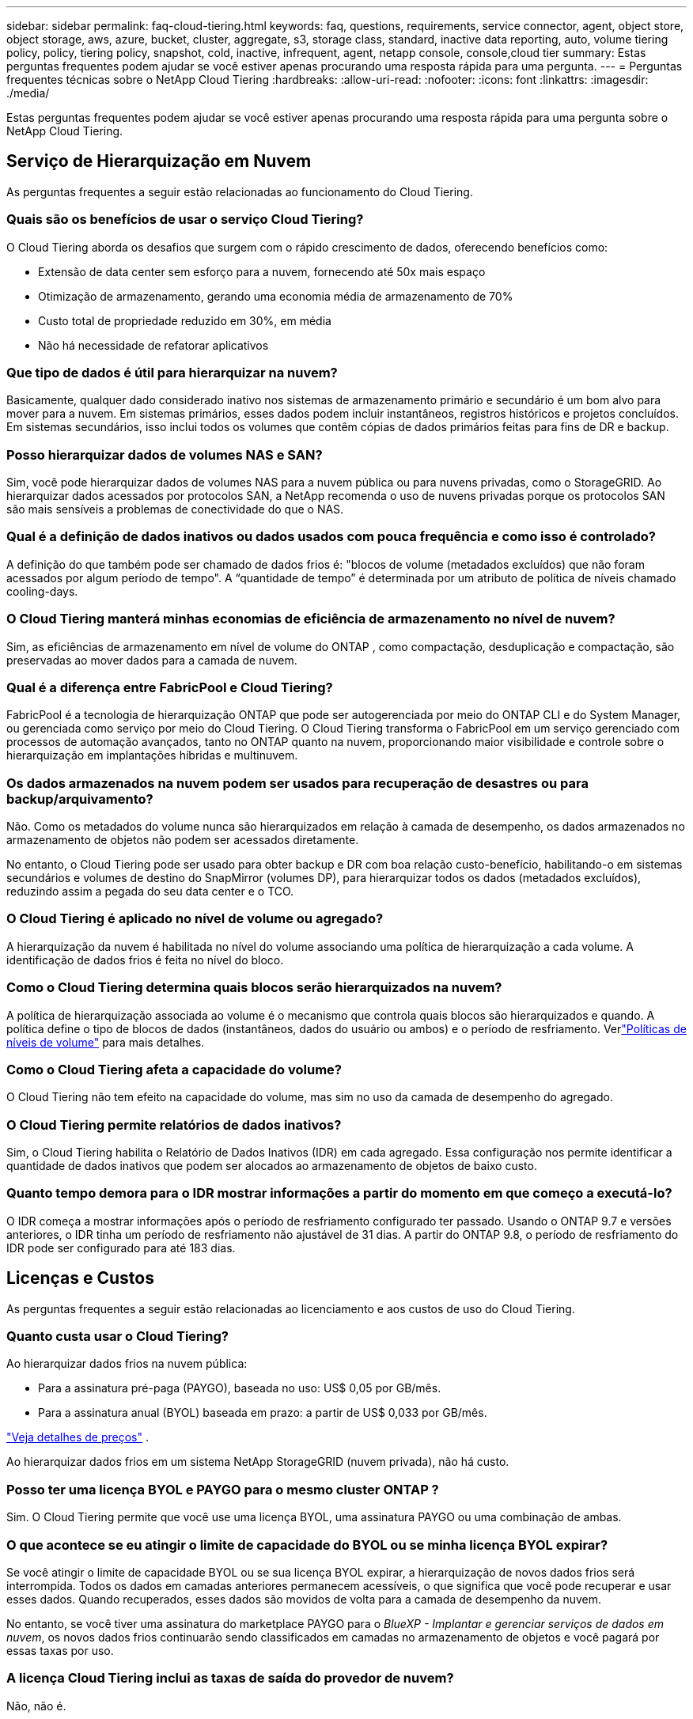 ---
sidebar: sidebar 
permalink: faq-cloud-tiering.html 
keywords: faq, questions, requirements, service connector, agent, object store, object storage, aws, azure, bucket, cluster, aggregate, s3, storage class, standard, inactive data reporting, auto, volume tiering policy, policy, tiering policy, snapshot, cold, inactive, infrequent, agent, netapp console, console,cloud tier 
summary: Estas perguntas frequentes podem ajudar se você estiver apenas procurando uma resposta rápida para uma pergunta. 
---
= Perguntas frequentes técnicas sobre o NetApp Cloud Tiering
:hardbreaks:
:allow-uri-read: 
:nofooter: 
:icons: font
:linkattrs: 
:imagesdir: ./media/


[role="lead"]
Estas perguntas frequentes podem ajudar se você estiver apenas procurando uma resposta rápida para uma pergunta sobre o NetApp Cloud Tiering.



== Serviço de Hierarquização em Nuvem

As perguntas frequentes a seguir estão relacionadas ao funcionamento do Cloud Tiering.



=== Quais são os benefícios de usar o serviço Cloud Tiering?

O Cloud Tiering aborda os desafios que surgem com o rápido crescimento de dados, oferecendo benefícios como:

* Extensão de data center sem esforço para a nuvem, fornecendo até 50x mais espaço
* Otimização de armazenamento, gerando uma economia média de armazenamento de 70%
* Custo total de propriedade reduzido em 30%, em média
* Não há necessidade de refatorar aplicativos




=== Que tipo de dados é útil para hierarquizar na nuvem?

Basicamente, qualquer dado considerado inativo nos sistemas de armazenamento primário e secundário é um bom alvo para mover para a nuvem.  Em sistemas primários, esses dados podem incluir instantâneos, registros históricos e projetos concluídos.  Em sistemas secundários, isso inclui todos os volumes que contêm cópias de dados primários feitas para fins de DR e backup.



=== Posso hierarquizar dados de volumes NAS e SAN?

Sim, você pode hierarquizar dados de volumes NAS para a nuvem pública ou para nuvens privadas, como o StorageGRID.  Ao hierarquizar dados acessados ​​por protocolos SAN, a NetApp recomenda o uso de nuvens privadas porque os protocolos SAN são mais sensíveis a problemas de conectividade do que o NAS.



=== Qual é a definição de dados inativos ou dados usados com pouca frequência e como isso é controlado?

A definição do que também pode ser chamado de dados frios é: "blocos de volume (metadados excluídos) que não foram acessados por algum período de tempo".  A “quantidade de tempo” é determinada por um atributo de política de níveis chamado cooling-days.



=== O Cloud Tiering manterá minhas economias de eficiência de armazenamento no nível de nuvem?

Sim, as eficiências de armazenamento em nível de volume do ONTAP , como compactação, desduplicação e compactação, são preservadas ao mover dados para a camada de nuvem.



=== Qual é a diferença entre FabricPool e Cloud Tiering?

FabricPool é a tecnologia de hierarquização ONTAP que pode ser autogerenciada por meio do ONTAP CLI e do System Manager, ou gerenciada como serviço por meio do Cloud Tiering.  O Cloud Tiering transforma o FabricPool em um serviço gerenciado com processos de automação avançados, tanto no ONTAP quanto na nuvem, proporcionando maior visibilidade e controle sobre o hierarquização em implantações híbridas e multinuvem.



=== Os dados armazenados na nuvem podem ser usados para recuperação de desastres ou para backup/arquivamento?

Não. Como os metadados do volume nunca são hierarquizados em relação à camada de desempenho, os dados armazenados no armazenamento de objetos não podem ser acessados diretamente.

No entanto, o Cloud Tiering pode ser usado para obter backup e DR com boa relação custo-benefício, habilitando-o em sistemas secundários e volumes de destino do SnapMirror (volumes DP), para hierarquizar todos os dados (metadados excluídos), reduzindo assim a pegada do seu data center e o TCO.



=== O Cloud Tiering é aplicado no nível de volume ou agregado?

A hierarquização da nuvem é habilitada no nível do volume associando uma política de hierarquização a cada volume.  A identificação de dados frios é feita no nível do bloco.



=== Como o Cloud Tiering determina quais blocos serão hierarquizados na nuvem?

A política de hierarquização associada ao volume é o mecanismo que controla quais blocos são hierarquizados e quando.  A política define o tipo de blocos de dados (instantâneos, dados do usuário ou ambos) e o período de resfriamento. Verlink:concept-cloud-tiering.html#volume-tiering-policies["Políticas de níveis de volume"] para mais detalhes.



=== Como o Cloud Tiering afeta a capacidade do volume?

O Cloud Tiering não tem efeito na capacidade do volume, mas sim no uso da camada de desempenho do agregado.



=== O Cloud Tiering permite relatórios de dados inativos?

Sim, o Cloud Tiering habilita o Relatório de Dados Inativos (IDR) em cada agregado.  Essa configuração nos permite identificar a quantidade de dados inativos que podem ser alocados ao armazenamento de objetos de baixo custo.



=== Quanto tempo demora para o IDR mostrar informações a partir do momento em que começo a executá-lo?

O IDR começa a mostrar informações após o período de resfriamento configurado ter passado.  Usando o ONTAP 9.7 e versões anteriores, o IDR tinha um período de resfriamento não ajustável de 31 dias.  A partir do ONTAP 9.8, o período de resfriamento do IDR pode ser configurado para até 183 dias.



== Licenças e Custos

As perguntas frequentes a seguir estão relacionadas ao licenciamento e aos custos de uso do Cloud Tiering.



=== Quanto custa usar o Cloud Tiering?

Ao hierarquizar dados frios na nuvem pública:

* Para a assinatura pré-paga (PAYGO), baseada no uso: US$ 0,05 por GB/mês.
* Para a assinatura anual (BYOL) baseada em prazo: a partir de US$ 0,033 por GB/mês.


https://bluexp.netapp.com/pricing["Veja detalhes de preços"] .

Ao hierarquizar dados frios em um sistema NetApp StorageGRID (nuvem privada), não há custo.



=== Posso ter uma licença BYOL e PAYGO para o mesmo cluster ONTAP ?

Sim. O Cloud Tiering permite que você use uma licença BYOL, uma assinatura PAYGO ou uma combinação de ambas.



=== O que acontece se eu atingir o limite de capacidade do BYOL ou se minha licença BYOL expirar?

Se você atingir o limite de capacidade BYOL ou se sua licença BYOL expirar, a hierarquização de novos dados frios será interrompida.  Todos os dados em camadas anteriores permanecem acessíveis, o que significa que você pode recuperar e usar esses dados.  Quando recuperados, esses dados são movidos de volta para a camada de desempenho da nuvem.

No entanto, se você tiver uma assinatura do marketplace PAYGO para o _BlueXP - Implantar e gerenciar serviços de dados em nuvem_, os novos dados frios continuarão sendo classificados em camadas no armazenamento de objetos e você pagará por essas taxas por uso.



=== A licença Cloud Tiering inclui as taxas de saída do provedor de nuvem?

Não, não é.



=== A reidratação do sistema local está sujeita ao custo de saída cobrado pelos provedores de nuvem?

Sim. Todas as leituras da nuvem pública estão sujeitas a taxas de saída.



=== Como posso estimar meus custos de nuvem?  Existe um modo "e se" para o Cloud Tiering?

A melhor maneira de estimar quanto um provedor de nuvem cobrará pela hospedagem de seus dados é usar suas calculadoras: https://calculator.aws/#/["AWS"] , https://azure.microsoft.com/en-us/pricing/calculator/["Azul"] e https://cloud.google.com/products/calculator["Google Cloud"] .



=== Há alguma cobrança extra pelos provedores de nuvem para leitura/recuperação de dados do armazenamento de objetos para o armazenamento local?



=== Há alguma cobrança extra pelos provedores de nuvem para leitura/recuperação de dados do armazenamento de objetos para o armazenamento local?

Sim. Verificar https://aws.amazon.com/s3/pricing/["Preços do Amazon S3"] , https://azure.microsoft.com/en-us/pricing/details/storage/blobs/["Preço do Block Blob"] , e https://cloud.google.com/storage/pricing["Preços de armazenamento em nuvem"] para preços adicionais incorridos com leitura/recuperação de dados.



=== Como posso estimar a economia dos meus volumes e obter um relatório de dados frios antes de habilitar o Cloud Tiering?

Para obter uma estimativa, adicione seu cluster ONTAP ao NetApp Console e inspecione-o na página Clusters de camadas de nuvem.  Selecione *Calcular economia potencial de níveis* para o cluster iniciar o https://bluexp.netapp.com/cloud-tiering-service-tco["Calculadora de TCO de hierarquização de nuvem"^] para ver quanto dinheiro você pode economizar.



=== Como sou cobrado pela hierarquização quando uso um ONTAP MetroCluster?

Quando usado em ambientes MetroCluster , a licença de hierarquização total é aplicada ao uso de ambos os clusters.  Por exemplo, se você tiver uma licença para 100 TiB de camadas, a capacidade de camadas usada de cada cluster contribuirá para a capacidade total de 100 TiB.



== ONTAP

As seguintes perguntas estão relacionadas ao ONTAP.



=== Quais versões do ONTAP o Cloud Tiering suporta?

O Cloud Tiering oferece suporte ao ONTAP versão 9.2 e superior.



=== Quais tipos de sistemas ONTAP são suportados?

O Cloud Tiering é compatível com clusters AFF, FAS e ONTAP Select de nó único e alta disponibilidade.  Clusters em configurações de espelho do FabricPool e configurações do MetroCluster também são suportados.



=== Posso hierarquizar dados de sistemas FAS somente com HDDs?

Sim, a partir do ONTAP 9.8 você pode hierarquizar dados de volumes hospedados em agregados de HDD.



=== Posso hierarquizar dados de um AFF unido a um cluster que tenha nós FAS com HDDs?

Sim. O Cloud Tiering pode ser configurado para hierarquizar volumes hospedados em qualquer agregado.  A configuração de camadas de dados é irrelevante para o tipo de controlador usado e se o cluster é heterogêneo ou não.



=== E o Cloud Volumes ONTAP?

Se você tiver sistemas Cloud Volumes ONTAP , você os encontrará na página Clusters de camadas de nuvem para obter uma visão completa da divisão de dados em camadas na sua infraestrutura de nuvem híbrida.  No entanto, os sistemas Cloud Volumes ONTAP são somente leitura no Cloud Tiering.  Não é possível configurar o armazenamento em camadas de dados no Cloud Volumes ONTAP a partir do Cloud Tiering. https://docs.netapp.com/us-en/bluexp-cloud-volumes-ontap/task-tiering.html["Você configura o hierarquização para sistemas Cloud Volumes ONTAP a partir do sistema ONTAP no NetApp Console"^] .



=== Quais outros requisitos são necessários para meus clusters ONTAP ?

Depende de onde você organiza os dados frios.  Consulte os links a seguir para mais detalhes:

* link:task-tiering-onprem-aws.html#prepare-your-ontap-cluster["Hierarquização de dados para o Amazon S3"]
* link:task-tiering-onprem-azure.html#preparing-your-ontap-clusters["Hierarquização de dados para o armazenamento de Blobs do Azure"]
* link:task-tiering-onprem-gcp.html#preparing-your-ontap-clusters["Hierarquização de dados para o Google Cloud Storage"]
* link:task-tiering-onprem-storagegrid.html#preparing-your-ontap-clusters["Hierarquização de dados para StorageGRID"]
* link:task-tiering-onprem-s3-compat.html#preparing-your-ontap-clusters["Camada de dados no armazenamento de objetos S3"]




== Armazenamento de objetos

As perguntas a seguir estão relacionadas ao armazenamento de objetos.



=== Quais provedores de armazenamento de objetos são suportados?

O Cloud Tiering oferece suporte aos seguintes provedores de armazenamento de objetos:

* Amazon S3
* Blob do Microsoft Azure
* Armazenamento em nuvem do Google
* NetApp StorageGRID
* Armazenamento de objetos compatível com S3 (por exemplo, MinIO)
* IBM Cloud Object Storage (a configuração do FabricPool deve ser feita usando o System Manager ou o ONTAP CLI)




=== Posso usar meu próprio balde/recipiente?

Sim, você pode. Ao configurar a hierarquização de dados, você tem a opção de adicionar um novo bucket/contêiner ou selecionar um bucket/contêiner existente.



=== Quais regiões são suportadas?

* link:reference-aws-support.html["Regiões AWS suportadas"]
* link:reference-azure-support.html["Regiões do Azure com suporte"]
* link:reference-google-support.html["Regiões do Google Cloud com suporte"]




=== Quais classes de armazenamento S3 são suportadas?

O Cloud Tiering oferece suporte ao armazenamento em camadas de dados para as classes de armazenamento _Standard_, _Standard-Infrequent Access_, _One Zone-Infrequent Access_, _Intelligent Tiering_ e _Glacier Instant Retrieval_. Verlink:reference-aws-support.html["Classes de armazenamento S3 suportadas"] para mais detalhes.



=== Por que o Amazon S3 Glacier Flexible e o S3 Glacier Deep Archive não são compatíveis com o Cloud Tiering?

O principal motivo pelo qual o Amazon S3 Glacier Flexible e o S3 Glacier Deep Archive não são suportados é que o Cloud Tiering foi projetado como uma solução de hierarquização de alto desempenho, portanto os dados devem estar continuamente disponíveis e rapidamente acessíveis para recuperação.  Com o S3 Glacier Flexible e o S3 Glacier Deep Archive, a recuperação de dados pode levar de alguns minutos a 48 horas.



=== Posso usar outros serviços de armazenamento de objetos compatíveis com S3, como MinIO, com Cloud Tiering?

Sim, a configuração do armazenamento de objetos compatível com S3 por meio da interface de usuário em camadas é suportada para clusters que usam o ONTAP 9.8 e versões posteriores. link:task-tiering-onprem-s3-compat.html["Veja os detalhes aqui"] .



=== Quais níveis de acesso do Azure Blob são suportados?

O Cloud Tiering oferece suporte ao hierarquização de dados para os níveis de acesso _Hot_ ou _Cool_ para seus dados inativos. Verlink:reference-azure-support.html["Camadas de acesso do Azure Blob com suporte"] para mais detalhes.



=== Quais classes de armazenamento são suportadas pelo Google Cloud Storage?

O Cloud Tiering oferece suporte ao armazenamento em camadas de dados para as classes de armazenamento _Standard_, _Nearline_, _Coldline_ e _Archive_. Verlink:reference-google-support.html["Classes de armazenamento do Google Cloud compatíveis"] para mais detalhes.



=== O Cloud Tiering oferece suporte ao uso de políticas de gerenciamento de ciclo de vida?

Sim. Você pode habilitar o gerenciamento do ciclo de vida para que o Cloud Tiering faça a transição dos dados da classe de armazenamento/nível de acesso padrão para um nível mais econômico após um determinado número de dias.  A regra do ciclo de vida é aplicada a todos os objetos no bucket selecionado para armazenamento do Amazon S3 e do Google Cloud, e a todos os contêineres na conta de armazenamento selecionada para o Azure Blob.



=== O Cloud Tiering usa um armazenamento de objetos para todo o cluster ou um por agregado?

Em uma configuração típica, há um armazenamento de objetos para todo o cluster.  A partir de agosto de 2022, você pode usar a página *Configuração avançada* para adicionar armazenamentos de objetos adicionais para um cluster e, em seguida, anexar diferentes armazenamentos de objetos a diferentes agregados ou anexar 2 armazenamentos de objetos a um agregado para espelhamento.



=== É possível anexar vários baldes ao mesmo agregado?

É possível anexar até dois buckets por agregado para fins de espelhamento, onde dados frios são sincronizados em camadas para ambos os buckets.  Os buckets podem ser de diferentes provedores e locais.  A partir de agosto de 2022, você poderá usar a página *Configuração avançada* para anexar dois armazenamentos de objetos a um único agregado.



=== É possível anexar diferentes buckets a diferentes agregados no mesmo cluster?

Sim. A melhor prática geral é anexar um único balde a vários agregados.  No entanto, ao usar a nuvem pública, há uma limitação máxima de IOPS para os serviços de armazenamento de objetos; portanto, vários buckets devem ser considerados.



=== O que acontece com os dados em camadas quando você migra um volume de um cluster para outro?

Ao migrar um volume de um cluster para outro, todos os dados frios são lidos da camada de nuvem.  O local de gravação no cluster de destino depende se a hierarquização foi habilitada e do tipo de política de hierarquização usada nos volumes de origem e destino.



=== O que acontece com os dados em camadas quando você move um volume de um nó para outro no mesmo cluster?

Se o agregado de destino não tiver uma camada de nuvem anexada, os dados serão lidos da camada de nuvem do agregado de origem e gravados inteiramente na camada local do agregado de destino.  Se o agregado de destino tiver uma camada de nuvem anexada, os dados serão lidos da camada de nuvem do agregado de origem e primeiro gravados na camada local do agregado de destino, para facilitar a transição rápida.  Posteriormente, com base na política de camadas usada, ele é gravado na camada de nuvem.

A partir do ONTAP 9.6, se o agregado de destino estiver usando a mesma camada de nuvem que o agregado de origem, os dados frios não retornarão para a camada local.



=== Como posso trazer meus dados em camadas de volta para o nível de desempenho no local?

A gravação geralmente é realizada em leituras e depende do tipo de política de camadas.  Antes do ONTAP 9.8, a gravação de volta do volume inteiro podia ser feita com uma operação _volume move_.  A partir do ONTAP 9.8, a interface de usuário em camadas tem opções para *Trazer de volta todos os dados* ou *Trazer de volta o sistema de arquivos ativo*. link:task-managing-tiering.html#migrating-data-from-the-cloud-tier-back-to-the-performance-tier["Veja como mover dados de volta para a camada de desempenho"] .



=== Ao substituir um controlador AFF/ FAS existente por um novo, os dados em camadas seriam migrados de volta para o local?

Não. Durante o procedimento de “troca de cabeças”, a única coisa que muda é a propriedade do agregado.  Neste caso, ele será alterado para o novo controlador sem qualquer movimentação de dados.



=== Posso usar o console do provedor de nuvem ou os exploradores de armazenamento de objetos para analisar os dados em camadas em um bucket?  Posso usar os dados armazenados no armazenamento de objetos diretamente sem o ONTAP?

Não. Os objetos construídos e hierarquizados na nuvem não contêm um único arquivo, mas até 1.024 blocos de 4 KB de vários arquivos.  Os metadados de um volume sempre permanecem na camada local.



== Agentes de console

As perguntas a seguir estão relacionadas ao agente do Console.



=== O que é o agente do Console?

O agente do Console é um software executado em uma instância de computação na sua conta de nuvem ou no local, que permite que o NetApp Console gerencie com segurança os recursos da nuvem.  Para usar o serviço Cloud Tiering, você deve implantar um agente.



=== Onde o agente do Console precisa ser instalado?

* Ao hierarquizar dados no S3, o agente pode residir em uma VPC da AWS ou em suas instalações.
* Ao hierarquizar dados no armazenamento de Blobs, o agente pode residir em uma VNet do Azure ou em suas instalações.
* Ao hierarquizar dados no Google Cloud Storage, o agente deve residir em uma VPC do Google Cloud Platform.
* Ao hierarquizar dados no StorageGRID ou em outros provedores de armazenamento compatíveis com S3, o agente deve residir em suas instalações.




=== Posso implantar o agente do Console no local?

Sim. O software do agente pode ser baixado e instalado manualmente em um host Linux na sua rede. https://docs.netapp.com/us-en/bluexp-setup-admin/task-install-connector-on-prem.html["Veja como instalar o agente em suas instalações"] .



=== É necessária uma conta com um provedor de serviços de nuvem antes de usar o Cloud Tiering?

Sim. Você precisa ter uma conta antes de poder definir o armazenamento de objetos que deseja usar.  Uma conta com um provedor de armazenamento em nuvem também é necessária ao configurar o agente na nuvem em uma VPC ou VNet.



=== Quais são as implicações se o agente do Console falhar?

No caso de falha de um agente, apenas a visibilidade dos ambientes em camadas é afetada.  Todos os dados são acessíveis e os dados frios recém-identificados são automaticamente classificados no armazenamento de objetos.



== Políticas de escalonamento



=== Quais são as políticas de níveis disponíveis?

Existem quatro políticas de níveis:

* Nenhum: classifica todos os dados como sempre ativos, impedindo que quaisquer dados do volume sejam movidos para o armazenamento de objetos.
* Cold Snapshots (somente Snapshot): somente blocos de snapshots frios são movidos para o armazenamento de objetos.
* Dados de usuário frios e instantâneos (automático): blocos de instantâneos frios e blocos de dados de usuário frios são movidos para o armazenamento de objetos.
* Todos os dados do usuário (Todos): classifica todos os dados como frios; movendo imediatamente todo o volume para o armazenamento de objetos.


link:concept-cloud-tiering.html#volume-tiering-policies["Saiba mais sobre políticas de níveis"] .



=== Em que ponto meus dados são considerados frios?

Como a hierarquização de dados é feita no nível do bloco, um bloco de dados é considerado frio após não ser acessado por um determinado período de tempo, definido pelo atributo minimum-cooling-days da política de hierarquização.  O intervalo aplicável é de 2 a 63 dias com ONTAP 9.7 e versões anteriores, ou de 2 a 183 dias a partir do ONTAP 9.8.



=== Qual é o período de resfriamento padrão para dados antes de eles serem colocados na camada de nuvem?

O período de resfriamento padrão para a política Cold Snapshot é de 2 dias, enquanto o período de resfriamento padrão para Cold User Data e Snapshots é de 31 dias.  O parâmetro dias de resfriamento não é aplicável à política de todas as camadas.



=== Todos os dados em camadas são recuperados do armazenamento de objetos quando faço um backup completo?

Durante o backup completo, todos os dados frios são lidos.  A recuperação dos dados depende da política de hierarquização utilizada.  Ao usar as políticas Todos os Dados Frios do Usuário e Snapshots, os dados frios não são gravados de volta na camada de desempenho.  Ao usar a política Cold Snapshots, somente no caso de um snapshot antigo ser usado para o backup seus blocos frios serão recuperados.



=== Você pode escolher um tamanho de camadas por volume?

Não. No entanto, você pode escolher quais volumes são elegíveis para camadas, o tipo de dados a serem colocados em camadas e seu período de resfriamento.  Isso é feito associando uma política de níveis a esse volume.



=== A política de Todos os Dados do Usuário é a única opção para volumes de proteção de dados?

Não. Os volumes de proteção de dados (DP) podem ser associados a qualquer uma das três políticas disponíveis.  O tipo de política usada nos volumes de origem e destino (DP) determina o local de gravação dos dados.



=== Redefinir a política de hierarquização de um volume para Nenhum reidrata os dados frios ou apenas impede que futuros blocos frios sejam movidos para a nuvem?

Nenhuma reidratação ocorre quando uma política de hierarquização é redefinida, mas isso impedirá que novos blocos frios sejam movidos para a camada de nuvem.



=== Depois de hierarquizar os dados na nuvem, posso alterar a política de hierarquização?

Sim. O comportamento após a mudança depende da nova política associada.



=== O que devo fazer se quiser garantir que determinados dados não sejam movidos para a nuvem?

Não associe uma política de hierarquização ao volume que contém esses dados.



=== Onde os metadados dos arquivos são armazenados?

Os metadados de um volume são sempre armazenados localmente, na camada de desempenho — eles nunca são hierarquizados na nuvem.



== Rede e segurança

As perguntas a seguir estão relacionadas à rede e à segurança.



=== Quais são os requisitos de rede?

* O cluster ONTAP inicia uma conexão HTTPS pela porta 443 com seu provedor de armazenamento de objetos.
+
ONTAP lê e grava dados de e para armazenamento de objetos.  O armazenamento de objetos nunca inicia, ele apenas responde.

* Para o StorageGRID, o cluster ONTAP inicia uma conexão HTTPS por meio de uma porta especificada pelo usuário para o StorageGRID (a porta é configurável durante a configuração de camadas).
* Um agente precisa de uma conexão HTTPS de saída pela porta 443 para seus clusters ONTAP , para o armazenamento de objetos e para o serviço Cloud Tiering.


Para mais detalhes, consulte:

* link:task-tiering-onprem-aws.html["Hierarquização de dados para o Amazon S3"]
* link:task-tiering-onprem-azure.html["Hierarquização de dados para o armazenamento de Blobs do Azure"]
* link:task-tiering-onprem-gcp.html["Hierarquização de dados para o Google Cloud Storage"]
* link:task-tiering-onprem-storagegrid.html["Hierarquização de dados para StorageGRID"]
* link:task-tiering-onprem-s3-compat.html["Camada de dados no armazenamento de objetos S3"]




=== Quais ferramentas posso usar para monitorar e gerar relatórios para gerenciar dados frios armazenados na nuvem?

Além do Cloud Tiering, https://docs.netapp.com/us-en/active-iq-unified-manager/["Active IQ Unified Manager"^] e https://docs.netapp.com/us-en/active-iq/index.html["consultor digital"^] pode ser usado para monitoramento e relatórios.



=== Quais são as implicações se o link de rede para o provedor de nuvem falhar?

Em caso de falha de rede, a camada de desempenho local permanece online e os dados ativos permanecem acessíveis.  No entanto, os blocos que já foram movidos para a camada de nuvem ficarão inacessíveis e os aplicativos receberão uma mensagem de erro ao tentar acessar esses dados.  Assim que a conectividade for restaurada, todos os dados ficarão facilmente acessíveis.



=== Existe alguma recomendação de largura de banda de rede?

A latência de leitura da tecnologia de camadas FabricPool subjacente depende da conectividade com a camada de nuvem.  Embora a hierarquização funcione em qualquer largura de banda, é recomendável colocar LIFs intercluster em portas de 10 Gbps para fornecer desempenho adequado.  Não há recomendações ou limitações de largura de banda para o agente.

Além disso, você pode limitar a quantidade de largura de banda de rede usada durante a transferência de dados inativos do volume para o armazenamento de objetos.  A configuração _Taxa máxima de transferência_ está disponível ao configurar seu cluster para camadas e, posteriormente, na página *Clusters*.



=== Existe alguma latência quando um usuário tenta acessar dados em camadas?

Sim. As camadas de nuvem não podem fornecer a mesma latência que a camada local, pois a latência depende da conectividade.  Para estimar a latência e a taxa de transferência de um armazenamento de objetos, o Cloud Tiering fornece um Cloud Performance Test (com base no criador de perfil do armazenamento de objetos ONTAP ) que pode ser usado depois que o armazenamento de objetos for anexado e antes da configuração do armazenamento em camadas.



=== Como meus dados são protegidos?

A criptografia AES-256-GCM é mantida nas camadas de desempenho e de nuvem.  A criptografia TLS 1.2 é usada para criptografar dados pela rede conforme eles se movem entre camadas e para criptografar a comunicação entre o agente e o cluster ONTAP e o armazenamento de objetos.



=== Preciso de uma porta Ethernet instalada e configurada no meu AFF?

Sim. Um LIF intercluster deve ser configurado em uma porta Ethernet, em cada nó dentro de um par de HA que hospeda volumes com dados que você planeja hierarquizar na nuvem.  Para obter mais informações, consulte a seção Requisitos do provedor de nuvem onde você planeja hierarquizar os dados.



=== Quais permissões são necessárias?

* link:task-tiering-onprem-aws.html#set-up-s3-permissions["Para a Amazon, são necessárias permissões para gerenciar o bucket S3"] .
* Para o Azure, nenhuma permissão extra é necessária além das permissões que você precisa fornecer ao NetApp Console.
* link:task-tiering-onprem-gcp.html#preparing-google-cloud-storage["Para o Google Cloud, as permissões de administrador de armazenamento são necessárias para uma conta de serviço que tenha chaves de acesso ao armazenamento"] .
* link:task-tiering-onprem-storagegrid.html#preparing-storagegrid["Para StorageGRID, são necessárias permissões S3"] .
* link:task-tiering-onprem-s3-compat.html#preparing-s3-compatible-object-storage["Para armazenamento de objetos compatível com S3, são necessárias permissões S3"] .

